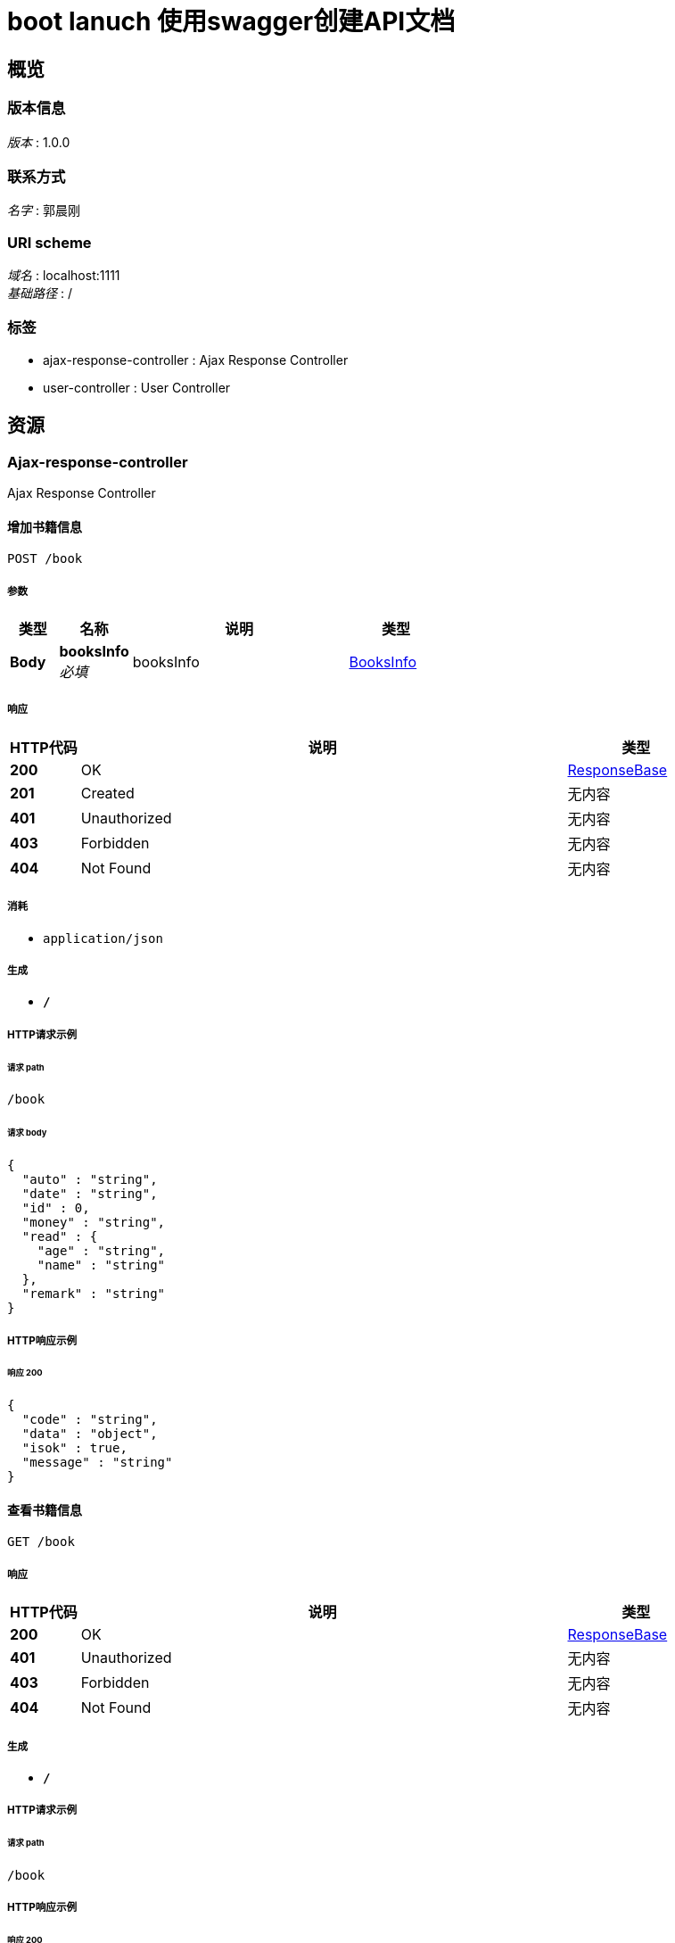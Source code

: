 = boot lanuch 使用swagger创建API文档


[[_overview]]
== 概览

=== 版本信息
[%hardbreaks]
__版本__ : 1.0.0


=== 联系方式
[%hardbreaks]
__名字__ : 郭晨刚


=== URI scheme
[%hardbreaks]
__域名__ : localhost:1111
__基础路径__ : /


=== 标签

* ajax-response-controller : Ajax Response Controller
* user-controller : User Controller




[[_paths]]
== 资源

[[_ajax-response-controller_resource]]
=== Ajax-response-controller
Ajax Response Controller


[[_addbookusingpost]]
==== 增加书籍信息
....
POST /book
....


===== 参数

[options="header", cols=".^2,.^3,.^9,.^4"]
|===
|类型|名称|说明|类型
|**Body**|**booksInfo** +
__必填__|booksInfo|<<_booksinfo,BooksInfo>>
|===


===== 响应

[options="header", cols=".^2,.^14,.^4"]
|===
|HTTP代码|说明|类型
|**200**|OK|<<_responsebase,ResponseBase>>
|**201**|Created|无内容
|**401**|Unauthorized|无内容
|**403**|Forbidden|无内容
|**404**|Not Found|无内容
|===


===== 消耗

* `application/json`


===== 生成

* `*/*`


===== HTTP请求示例

====== 请求 path
----
/book
----


====== 请求 body
[source,json]
----
{
  "auto" : "string",
  "date" : "string",
  "id" : 0,
  "money" : "string",
  "read" : {
    "age" : "string",
    "name" : "string"
  },
  "remark" : "string"
}
----


===== HTTP响应示例

====== 响应 200
[source,json]
----
{
  "code" : "string",
  "data" : "object",
  "isok" : true,
  "message" : "string"
}
----


[[_findbookusingget]]
==== 查看书籍信息
....
GET /book
....


===== 响应

[options="header", cols=".^2,.^14,.^4"]
|===
|HTTP代码|说明|类型
|**200**|OK|<<_responsebase,ResponseBase>>
|**401**|Unauthorized|无内容
|**403**|Forbidden|无内容
|**404**|Not Found|无内容
|===


===== 生成

* `*/*`


===== HTTP请求示例

====== 请求 path
----
/book
----


===== HTTP响应示例

====== 响应 200
[source,json]
----
{
  "code" : "string",
  "data" : "object",
  "isok" : true,
  "message" : "string"
}
----


[[_updatebookusingput]]
==== 更新书籍信息
....
PUT /book
....


===== 参数

[options="header", cols=".^2,.^3,.^9,.^4"]
|===
|类型|名称|说明|类型
|**Body**|**booksInfo** +
__必填__|booksInfo|<<_booksinfo,BooksInfo>>
|===


===== 响应

[options="header", cols=".^2,.^14,.^4"]
|===
|HTTP代码|说明|类型
|**200**|OK|<<_responsebase,ResponseBase>>
|**201**|Created|无内容
|**401**|Unauthorized|无内容
|**403**|Forbidden|无内容
|**404**|Not Found|无内容
|===


===== 消耗

* `application/json`


===== 生成

* `*/*`


===== HTTP请求示例

====== 请求 path
----
/book
----


====== 请求 body
[source,json]
----
{
  "auto" : "string",
  "date" : "string",
  "id" : 0,
  "money" : "string",
  "read" : {
    "age" : "string",
    "name" : "string"
  },
  "remark" : "string"
}
----


===== HTTP响应示例

====== 响应 200
[source,json]
----
{
  "code" : "string",
  "data" : "object",
  "isok" : true,
  "message" : "string"
}
----


[[_deletebookusingdelete]]
==== 删除书籍信息
....
DELETE /book
....


===== 参数

[options="header", cols=".^2,.^3,.^9,.^4"]
|===
|类型|名称|说明|类型
|**Query**|**id** +
__必填__|id|integer (int32)
|===


===== 响应

[options="header", cols=".^2,.^14,.^4"]
|===
|HTTP代码|说明|类型
|**200**|OK|<<_responsebase,ResponseBase>>
|**204**|No Content|无内容
|**401**|Unauthorized|无内容
|**403**|Forbidden|无内容
|===


===== 生成

* `*/*`


===== HTTP请求示例

====== 请求 path
----
/book
----


====== 请求 query
[source,json]
----
{
  "id" : 0
}
----


===== HTTP响应示例

====== 响应 200
[source,json]
----
{
  "code" : "string",
  "data" : "object",
  "isok" : true,
  "message" : "string"
}
----


[[_findbookoneusingget]]
==== 根据id查看书籍信息
....
GET /book/{id}
....


===== 参数

[options="header", cols=".^2,.^3,.^9,.^4"]
|===
|类型|名称|说明|类型
|**Path**|**id** +
__必填__|id|integer (int32)
|===


===== 响应

[options="header", cols=".^2,.^14,.^4"]
|===
|HTTP代码|说明|类型
|**200**|OK|<<_responsebase,ResponseBase>>
|**401**|Unauthorized|无内容
|**403**|Forbidden|无内容
|**404**|Not Found|无内容
|===


===== 生成

* `*/*`


===== HTTP请求示例

====== 请求 path
----
/book/0
----


===== HTTP响应示例

====== 响应 200
[source,json]
----
{
  "code" : "string",
  "data" : "object",
  "isok" : true,
  "message" : "string"
}
----


[[_user-controller_resource]]
=== User-controller
User Controller


[[_adduserusingpost]]
==== 添加用戶
....
POST /user
....


===== 参数

[options="header", cols=".^2,.^3,.^9,.^4"]
|===
|类型|名称|说明|类型
|**Body**|**user** +
__必填__|user|<<_tuser,TUser>>
|===


===== 响应

[options="header", cols=".^2,.^14,.^4"]
|===
|HTTP代码|说明|类型
|**200**|OK|<<_responsebase,ResponseBase>>
|**201**|Created|无内容
|**401**|Unauthorized|无内容
|**403**|Forbidden|无内容
|**404**|Not Found|无内容
|===


===== 消耗

* `application/json`


===== 生成

* `*/*`


===== HTTP请求示例

====== 请求 path
----
/user
----


====== 请求 body
[source,json]
----
{
  "email" : "string",
  "id" : 0,
  "password" : "string",
  "phone" : "string",
  "sex" : "string",
  "username" : "string"
}
----


===== HTTP响应示例

====== 响应 200
[source,json]
----
{
  "code" : "string",
  "data" : "object",
  "isok" : true,
  "message" : "string"
}
----


[[_finduserusingget]]
==== 查找用户
....
GET /user
....


===== 响应

[options="header", cols=".^2,.^14,.^4"]
|===
|HTTP代码|说明|类型
|**200**|OK|<<_responsebase,ResponseBase>>
|**401**|Unauthorized|无内容
|**403**|Forbidden|无内容
|**404**|Not Found|无内容
|===


===== 生成

* `*/*`


===== HTTP请求示例

====== 请求 path
----
/user
----


===== HTTP响应示例

====== 响应 200
[source,json]
----
{
  "code" : "string",
  "data" : "object",
  "isok" : true,
  "message" : "string"
}
----


[[_updateuserusingput]]
==== 更新用户
....
PUT /user
....


===== 参数

[options="header", cols=".^2,.^3,.^9,.^4"]
|===
|类型|名称|说明|类型
|**Body**|**user** +
__必填__|user|<<_tuser,TUser>>
|===


===== 响应

[options="header", cols=".^2,.^14,.^4"]
|===
|HTTP代码|说明|类型
|**200**|OK|<<_responsebase,ResponseBase>>
|**201**|Created|无内容
|**401**|Unauthorized|无内容
|**403**|Forbidden|无内容
|**404**|Not Found|无内容
|===


===== 消耗

* `application/json`


===== 生成

* `*/*`


===== HTTP请求示例

====== 请求 path
----
/user
----


====== 请求 body
[source,json]
----
{
  "email" : "string",
  "id" : 0,
  "password" : "string",
  "phone" : "string",
  "sex" : "string",
  "username" : "string"
}
----


===== HTTP响应示例

====== 响应 200
[source,json]
----
{
  "code" : "string",
  "data" : "object",
  "isok" : true,
  "message" : "string"
}
----


[[_deleteuserusingdelete]]
==== 删除用户
....
DELETE /user
....


===== 参数

[options="header", cols=".^2,.^3,.^9,.^4"]
|===
|类型|名称|说明|类型
|**Query**|**id** +
__必填__|id|integer (int32)
|===


===== 响应

[options="header", cols=".^2,.^14,.^4"]
|===
|HTTP代码|说明|类型
|**200**|OK|<<_responsebase,ResponseBase>>
|**204**|No Content|无内容
|**401**|Unauthorized|无内容
|**403**|Forbidden|无内容
|===


===== 生成

* `*/*`


===== HTTP请求示例

====== 请求 path
----
/user
----


====== 请求 query
[source,json]
----
{
  "id" : 0
}
----


===== HTTP响应示例

====== 响应 200
[source,json]
----
{
  "code" : "string",
  "data" : "object",
  "isok" : true,
  "message" : "string"
}
----


[[_findusesrbyexampleusingget]]
==== 根据id查询用户
....
GET /user/{id}
....


===== 参数

[options="header", cols=".^2,.^3,.^9,.^4"]
|===
|类型|名称|说明|类型
|**Path**|**id** +
__必填__|id|integer (int32)
|===


===== 响应

[options="header", cols=".^2,.^14,.^4"]
|===
|HTTP代码|说明|类型
|**200**|OK|<<_responsebase,ResponseBase>>
|**401**|Unauthorized|无内容
|**403**|Forbidden|无内容
|**404**|Not Found|无内容
|===


===== 生成

* `*/*`


===== HTTP请求示例

====== 请求 path
----
/user/0
----


===== HTTP响应示例

====== 响应 200
[source,json]
----
{
  "code" : "string",
  "data" : "object",
  "isok" : true,
  "message" : "string"
}
----




[[_definitions]]
== 定义

[[_booksinfo]]
=== BooksInfo

[options="header", cols=".^3,.^11,.^4"]
|===
|名称|说明|类型
|**auto** +
__可选__|**样例** : `"string"`|string
|**date** +
__可选__|**样例** : `"string"`|string (date-time)
|**id** +
__可选__|**样例** : `0`|integer (int32)
|**money** +
__可选__|**样例** : `"string"`|string
|**read** +
__可选__|**样例** : `"<<_readinfo>>"`|<<_readinfo,ReadInfo>>
|**remark** +
__可选__|**样例** : `"string"`|string
|===


[[_readinfo]]
=== ReadInfo

[options="header", cols=".^3,.^11,.^4"]
|===
|名称|说明|类型
|**age** +
__可选__|**样例** : `"string"`|string
|**name** +
__可选__|**样例** : `"string"`|string
|===


[[_responsebase]]
=== ResponseBase

[options="header", cols=".^3,.^11,.^4"]
|===
|名称|说明|类型
|**code** +
__可选__|**样例** : `"string"`|string
|**data** +
__可选__|**样例** : `"object"`|object
|**isok** +
__可选__|**样例** : `true`|boolean
|**message** +
__可选__|**样例** : `"string"`|string
|===


[[_tuser]]
=== TUser

[options="header", cols=".^3,.^11,.^4"]
|===
|名称|说明|类型
|**email** +
__可选__|**样例** : `"string"`|string
|**id** +
__可选__|**样例** : `0`|integer (int32)
|**password** +
__可选__|**样例** : `"string"`|string
|**phone** +
__可选__|**样例** : `"string"`|string
|**sex** +
__可选__|**样例** : `"string"`|string
|**username** +
__可选__|**样例** : `"string"`|string
|===





